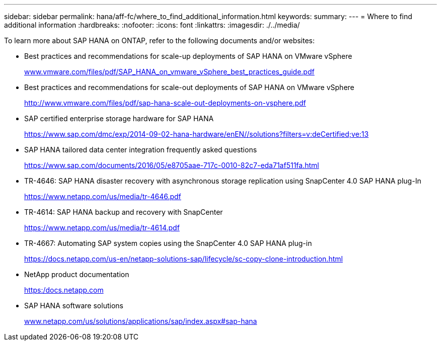 ---
sidebar: sidebar
permalink: hana/aff-fc/where_to_find_additional_information.html
keywords:
summary:
---
= Where to find additional information
:hardbreaks:
:nofooter:
:icons: font
:linkattrs:
:imagesdir: ./../media/

[.lead]
To learn more about SAP HANA on ONTAP, refer to the following documents and/or websites:

* Best practices and recommendations for scale-up deployments of SAP HANA on VMware vSphere
+
http://www.vmware.com/files/pdf/SAP_HANA_on_vmware_vSphere_best_practices_guide.pdf[www.vmware.com/files/pdf/SAP_HANA_on_vmware_vSphere_best_practices_guide.pdf^]

* Best practices and recommendations for scale-out deployments of SAP HANA on VMware vSphere
+
http://www.vmware.com/files/pdf/sap-hana-scale-out-deployments-on-vsphere.pdf[http://www.vmware.com/files/pdf/sap-hana-scale-out-deployments-on-vsphere.pdf^]

* SAP certified enterprise storage hardware for SAP HANA
+
https://www.sap.com/dmc/exp/2014-09-02-hana-hardware/enEN/#/solutions?filters=v:deCertified;ve:13[https://www.sap.com/dmc/exp/2014-09-02-hana-hardware/enEN/#/solutions?filters=v:deCertified;ve:13^]

* SAP HANA tailored data center integration frequently asked questions
+
https://www.sap.com/documents/2016/05/e8705aae-717c-0010-82c7-eda71af511fa.html[https://www.sap.com/documents/2016/05/e8705aae-717c-0010-82c7-eda71af511fa.html^]

* TR-4646: SAP HANA disaster recovery with asynchronous storage replication using SnapCenter 4.0 SAP HANA plug-In
+
https://www.netapp.com/us/media/tr-4646.pdf[https://www.netapp.com/us/media/tr-4646.pdf^]

* TR-4614: SAP HANA backup and recovery with SnapCenter
+
https://www.netapp.com/us/media/tr-4614.pdf[https://www.netapp.com/us/media/tr-4614.pdf^]

* TR-4667: Automating SAP system copies using the SnapCenter 4.0 SAP HANA plug-in
+
https://docs.netapp.com/us-en/netapp-solutions-sap/lifecycle/sc-copy-clone-introduction.html[https://docs.netapp.com/us-en/netapp-solutions-sap/lifecycle/sc-copy-clone-introduction.html^]

* NetApp product documentation
+
https://docs.netapp.com[https:/docs.netapp.com^]

* SAP HANA software solutions
+
http://www.netapp.com/us/solutions/applications/sap/index.aspx[www.netapp.com/us/solutions/applications/sap/index.aspx#sap-hana^]
